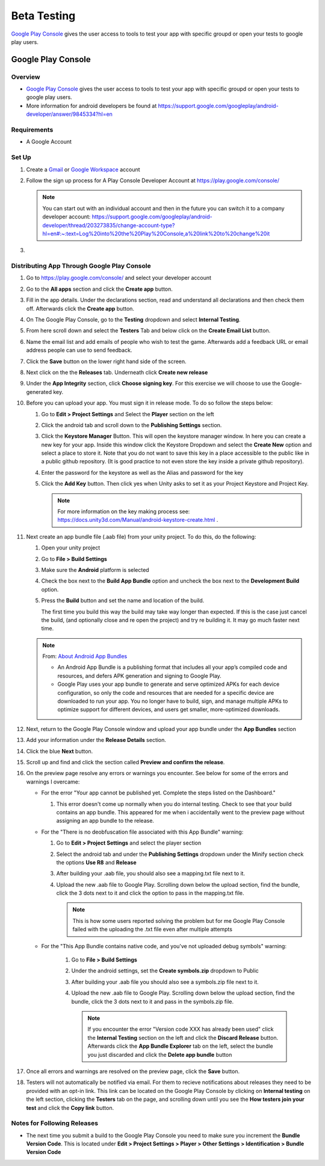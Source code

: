 ############
Beta Testing
############

`Google Play Console <https://play.google.com/console/about/>`_ gives the user access to tools to test your app with
specific groupd or open your tests to google play users.

Google Play Console
###################

Overview
********

*   `Google Play Console <https://play.google.com/console/about/>`_ gives the user access to tools to test your app with
    specific groupd or open your tests to google play users.
*   More information for android developers be found at https://support.google.com/googleplay/android-developer/answer/9845334?hl=en

Requirements
************

*   A Google Account

Set Up
******

#.  Create a `Gmail <https://mail.google.com/?>`_ or `Google Workspace <https://workspace.google.com/>`_ account
#.  Follow the sign up process for A Play Console Developer Account at https://play.google.com/console/

    ..  note::

        You can start out with an individual account and then in the future you can switch it to a company developer account:
        https://support.google.com/googleplay/android-developer/thread/203273835/change-account-type?hl=en#:~:text=Log%20into%20the%20Play%20Console,a%20link%20to%20change%20it

#.

Distributing App Through Google Play Console
********************************************

#.  Go to https://play.google.com/console/ and select your developer account
#.  Go to the **All apps** section and click the **Create app** button.
#.  Fill in the app details. Under the declarations section, read and understand all declarations and then check them off.
    Afterwards click the **Create app** button.
#.  On The Google Play Console, go to the **Testing** dropdown and select **Internal Testing**.
#.  From here scroll down and select the **Testers** Tab and below click on the **Create Email List** button.
#.  Name the email list and add emails of people who wish to test the game. Afterwards add a feedback URL
    or email address people can use to send feedback.
#.  Click the **Save** button on the lower right hand side of the screen.
#.  Next click on the the **Releases** tab. Underneath click **Create new release**
#.  Under the **App Integrity** section, click **Choose signing key**. For this exercise we will choose to use the
    Google-generated key.
#.  Before you can upload your app. You must sign it in release mode. To do so follow the steps below:

    #.  Go to **Edit > Project Settings** and Select the **Player** section on the left
    #.  Click the android tab and scroll down to the **Publishing Settings** section.
    #.  Click the **Keystore Manager** Button. This will open the keystore manager window. In here you can create a new
        key for your app. Inside this window click the Keystore Dropdown and select the **Create New** option and select
        a place to store it. Note that you do not want to save this key in a place accessible to the public like in
        a public github repository. (It is good practice to not even store the key inside a private github repository).
    #.  Enter the password for the keystore as well as the Alias and password for the key
    #.  Click the **Add Key** button. Then click yes when Unity asks to set it as your Project Keystore and Project Key.

        ..  note::

            For more information on the key making process see: https://docs.unity3d.com/Manual/android-keystore-create.html .

#.  Next create an app bundle file (.aab file) from your unity project. To do this, do the following:

    #.  Open your unity project
    #.  Go to **File > Build Settings**
    #.  Make sure the **Android** platform is selected
    #.  Check the box next to the **Build App Bundle** option and uncheck the box next to the **Development Build** option.
    #.  Press the **Build** button and set the name and location of the build.

        ..  note::

        The first time you build this way the build may take way longer than expected. If this is the case just cancel
        the build, (and optionally close and re open the project) and try re building it. It may go much faster next time.

    ..  note::

        From: `About Android App Bundles <https://developer.android.com/guide/app-bundle>`_

        *   An Android App Bundle is a publishing format that includes all your app’s compiled code and resources,
            and defers APK generation and signing to Google Play.
        *   Google Play uses your app bundle to generate and serve optimized APKs for each device configuration,
            so only the code and resources that are needed for a specific device are downloaded to run your app.
            You no longer have to build, sign, and manage multiple APKs to optimize support for different devices,
            and users get smaller, more-optimized downloads.

#.  Next, return to the Google Play Console window and upload your app bundle under the **App Bundles** section
#.  Add your information under the **Release Details** section.
#.  Click the blue **Next** button.
#.  Scroll up and find and click the section called **Preview and confirm the release**.
#.  On the preview page resolve any errors or warnings you encounter. See below for some of the errors and warnings I overcame:

    *   For the error "Your app cannot be published yet. Complete the steps listed on the Dashboard."

        #.  This error doesn't come up normally when you do internal testing. Check to see that your
            build contains an app bundle. This appeared for me when i accidentally went to the preview page
            without assigning an app bundle to the release.

    *   For the "There is no deobfuscation file associated with this App Bundle" warning:

        #.  Go to **Edit > Project Settings** and select the player section
        #.  Select the android tab and under the **Publishing Settings** dropdown under the Minify section check the
            options **Use R8** and **Release**
        #.  After building your .aab file, you should also see a mapping.txt file next to it.
        #.  Upload the new .aab file to Google Play. Scrolling down below the upload section, find the bundle, click
            the 3 dots next to it and click the option to pass in the mapping.txt file.

            ..  note::

                This is how some users reported solving the problem but for me Google Play Console failed with
                the uploading the .txt file even after multiple attempts


    * For the "This App Bundle contains native code, and you've not uploaded debug symbols" warning:

        #.  Go to **File > Build Settings**
        #.  Under the android settings, set the **Create symbols.zip** dropdown to Public
        #.  After building your .aab file you should also see a symbols.zip file next to it.
        #.  Upload the new .aab file to Google Play. Scrolling down below the upload section, find the bundle, click
            the 3 dots next to it and pass in the symbols.zip file.

            ..  note::

                If you encounter the error "Version code XXX has already been used"
                click the **Internal Testing** section on the left and click the **Discard Release** button. Afterwards click
                the **App Bundle Explorer** tab on the left, select the bundle you just discarded and click the **Delete app bundle** button

#.  Once all errors and warnings are resolved on the preview page, click the **Save** button.
#.  Testers will not automatically be notified via email. For them to recieve notifications about releases they
    need to be provided with an opt-in link. This link can be located on the Google Play Console by clicking on
    **Internal testing** on the left section, clicking the **Testers** tab on the page, and scrolling down until you see
    the **How testers join your test** and click the **Copy link** button.

Notes for Following Releases
****************************

*   The next time you submit a build to the Google Play Console you need to make sure you increment the **Bundle Version Code**.
    This is located under **Edit > Project Settings > Player > Other Settings > Identification > Bundle Version Code**